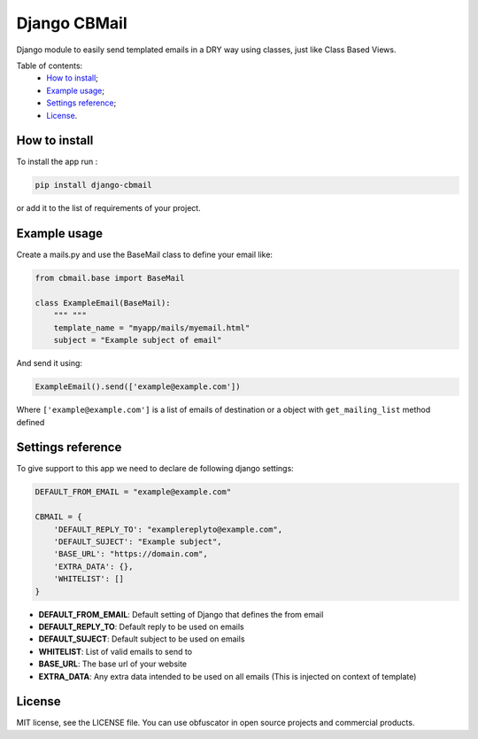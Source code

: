 Django CBMail
================

|Build Status| |Codacy Badge| |Coverage Status| |BCH compliance| |Pypi|

Django module to easily send templated emails in a DRY way using
classes, just like Class Based Views.

Table of contents:
 * `How to install`_;
 * `Example usage`_;
 * `Settings reference`_;
 * `License`_.

How to install
--------------

To install the app run :

.. code:: shell

    pip install django-cbmail

or add it to the list of requirements of your project.

Example usage
-------------

Create a mails.py and use the BaseMail class to define your email like:

.. code:: python

    from cbmail.base import BaseMail

    class ExampleEmail(BaseMail):
        """ """
        template_name = "myapp/mails/myemail.html"
        subject = "Example subject of email"

And send it using:

.. code:: python

    ExampleEmail().send(['example@example.com'])

Where ``['example@example.com']`` is a list of emails of destination or
a object with ``get_mailing_list`` method defined

Settings reference
------------------

To give support to this app we need to declare de following django
settings:

.. code:: python

    DEFAULT_FROM_EMAIL = "example@example.com"

    CBMAIL = {
        'DEFAULT_REPLY_TO': "examplereplyto@example.com",
        'DEFAULT_SUJECT': "Example subject",
        'BASE_URL': "https://domain.com",
        'EXTRA_DATA': {},
        'WHITELIST': []
    }

-  **DEFAULT\_FROM\_EMAIL**: Default setting of Django that defines the
   from email
-  **DEFAULT\_REPLY\_TO**: Default reply to be used on emails
-  **DEFAULT\_SUJECT**: Default subject to be used on emails
-  **WHITELIST**: List of valid emails to send to
-  **BASE\_URL**: The base url of your website
-  **EXTRA\_DATA**: Any extra data intended to be used on all emails
   (This is injected on context of template)

License
-------

MIT license, see the LICENSE file. You can use obfuscator in open source
projects and commercial products.

.. _How to install: #how-to-install
.. _Example usage: #example-usage
.. _Settings reference: #settings-reference
.. _License: #license

.. |Build Status| image:: https://travis-ci.org/dipcode-software/django-cbmail.svg?branch=master
   :target: https://travis-ci.org/dipcode-software/django-cbmail
.. |Codacy Badge| image:: https://api.codacy.com/project/badge/Grade/d01ebbe43c684d478cacc530e44633ad
   :target: https://www.codacy.com/app/srtabs/django-cbmail?utm_source=github.com&utm_medium=referral&utm_content=dipcode-software/django-cbmail&utm_campaign=Badge_Grade
.. |Coverage Status| image:: https://coveralls.io/repos/github/dipcode-software/django-cbmail/badge.svg?branch=master
   :target: https://coveralls.io/github/dipcode-software/django-cbmail?branch=master
.. |BCH compliance| image:: https://bettercodehub.com/edge/badge/dipcode-software/django-cbmail?branch=master
   :target: https://bettercodehub.com/
.. |Pypi| image:: https://img.shields.io/pypi/v/django-cbmail.svg?style=flat
   :target: https://pypi.python.org/pypi/django-cbmail
